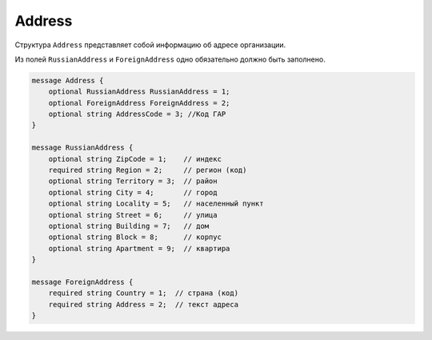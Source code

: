 Address
=======

Структура ``Address`` представляет собой информацию об адресе организации.

Из полей ``RussianAddress`` и ``ForeignAddress`` одно обязательно должно быть заполнено.

.. code-block:: protobuf

    message Address {
        optional RussianAddress RussianAddress = 1;
        optional ForeignAddress ForeignAddress = 2;
        optional string AddressCode = 3; //Код ГАР
    }

    message RussianAddress {
        optional string ZipCode = 1;    // индекс
        required string Region = 2;     // регион (код)
        optional string Territory = 3;  // район
        optional string City = 4;       // город
        optional string Locality = 5;   // населенный пункт
        optional string Street = 6;     // улица
        optional string Building = 7;   // дом
        optional string Block = 8;      // корпус
        optional string Apartment = 9;  // квартира
    }

    message ForeignAddress {
        required string Country = 1;  // страна (код)
        required string Address = 2;  // текст адреса
    }